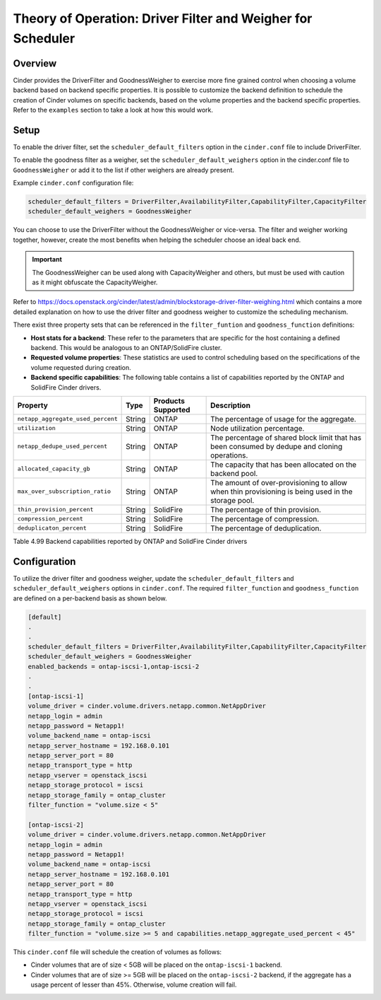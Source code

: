 Theory of Operation: Driver Filter and Weigher for Scheduler
============================================================

Overview
--------

Cinder provides the DriverFilter and GoodnessWeigher to exercise
more fine grained control when choosing a volume backend based
on backend specific properties. It is possible to customize
the backend definition to schedule the creation of Cinder volumes
on specific backends, based on the volume properties and the
backend specific properties. Refer to the ``examples`` section
to take a look at how this would work.

Setup
-----

To enable the driver filter, set the ``scheduler_default_filters``
option in the ``cinder.conf`` file to include DriverFilter.

To enable the goodness filter as a weigher, set the
``scheduler_default_weighers`` option in the cinder.conf file to
``GoodnessWeigher`` or add it to the list if other weighers are
already present.

Example ``cinder.conf`` configuration file:

.. code-block:: ini

   scheduler_default_filters = DriverFilter,AvailabilityFilter,CapabilityFilter,CapacityFilter
   scheduler_default_weighers = GoodnessWeigher

You can choose to use the DriverFilter without the GoodnessWeigher
or vice-versa. The filter and weigher working together, however,
create the most benefits when helping the scheduler choose an
ideal back end.

.. important::

   The GoodnessWeigher can be used along with CapacityWeigher
   and others, but must be used with caution as it might
   obfuscate the CapacityWeigher.

Refer to https://docs.openstack.org/cinder/latest/admin/blockstorage-driver-filter-weighing.html
which contains a more detailed explanation on how to use the driver
filter and goodness weigher to customize the scheduling mechanism.

There exist three property sets that can be referenced in the
``filter_funtion`` and ``goodness_function`` definitions:

- **Host stats for a backend**: These refer to the parameters
  that are specific for the host containing a defined
  backend. This would be analogous to an ONTAP/SolidFire
  cluster.
  
- **Requested volume properties**: These statistics are used
  to control scheduling based on the specifications
  of the volume requested during creation.

- **Backend specific capabilities**: The following table
  contains a list of capabilities reported by the ONTAP
  and SolidFire Cinder drivers.

.. _table-4.99:

+-----------------------------------------+-----------+----------------------------------+----------------------------------------------------------------------------------------------------------------------------------------------------------------------------------------------------------------------------------------------------------------------------------------------------------------------------------------------------------------------------------------------------------------------------------------------------------------------------------------------------------------------------------------------------------------------------------------------------------------------------------------------------------------------------------------------------------------------------------------------+
| Property                                | Type      | Products Supported               | Description                                                                                                                                                                                                                                                                                                                                                                                                                                                                                                                                                                                                                                                                                                                                  |
+=========================================+===========+==================================+==============================================================================================================================================================================================================================================================================================================================================================================================================================================================================================================================================================================================================================================================================================================================================+
| ``netapp_aggregate_used_percent``       | String    | ONTAP                            | The percentage of usage for the aggregate.                                                                                                                                                                                                                                                                                                                                                                                                                                                                                                                                                                                                                                                                                                   |
+-----------------------------------------+-----------+----------------------------------+----------------------------------------------------------------------------------------------------------------------------------------------------------------------------------------------------------------------------------------------------------------------------------------------------------------------------------------------------------------------------------------------------------------------------------------------------------------------------------------------------------------------------------------------------------------------------------------------------------------------------------------------------------------------------------------------------------------------------------------------+
| ``utilization``                         | String    | ONTAP                            | Node utilization percentage.                                                                                                                                                                                                                                                                                          																											       																							        |
+-----------------------------------------+-----------+----------------------------------+----------------------------------------------------------------------------------------------------------------------------------------------------------------------------------------------------------------------------------------------------------------------------------------------------------------------------------------------------------------------------------------------------------------------------------------------------------------------------------------------------------------------------------------------------------------------------------------------------------------------------------------------------------------------------------------------------------------------------------------------+
| ``netapp_dedupe_used_percent``          | String    | ONTAP                            | The percentage of shared block limit that has been consumed by dedupe and cloning operations.                                                                                                                                                                                                          																																																					|
+-----------------------------------------+-----------+----------------------------------+----------------------------------------------------------------------------------------------------------------------------------------------------------------------------------------------------------------------------------------------------------------------------------------------------------------------------------------------------------------------------------------------------------------------------------------------------------------------------------------------------------------------------------------------------------------------------------------------------------------------------------------------------------------------------------------------------------------------------------------------+
| ``allocated_capacity_gb``               | String    | ONTAP                            | The capacity that has been allocated on the backend pool.                                                                                                                                                                       																																																														|
+-----------------------------------------+-----------+----------------------------------+----------------------------------------------------------------------------------------------------------------------------------------------------------------------------------------------------------------------------------------------------------------------------------------------------------------------------------------------------------------------------------------------------------------------------------------------------------------------------------------------------------------------------------------------------------------------------------------------------------------------------------------------------------------------------------------------------------------------------------------------+
| ``max_over_subscription_ratio``         | String    | ONTAP                            | The amount of over-provisioning to allow when thin provisioning is being used in the storage pool.                                                                                                                                                                         																																																									|
+-----------------------------------------+-----------+----------------------------------+----------------------------------------------------------------------------------------------------------------------------------------------------------------------------------------------------------------------------------------------------------------------------------------------------------------------------------------------------------------------------------------------------------------------------------------------------------------------------------------------------------------------------------------------------------------------------------------------------------------------------------------------------------------------------------------------------------------------------------------------+
| ``thin_provision_percent``              | String    | SolidFire                        | The percentage of thin provision.                                                                                                                                                                       																																																																	|
+-----------------------------------------+-----------+----------------------------------+----------------------------------------------------------------------------------------------------------------------------------------------------------------------------------------------------------------------------------------------------------------------------------------------------------------------------------------------------------------------------------------------------------------------------------------------------------------------------------------------------------------------------------------------------------------------------------------------------------------------------------------------------------------------------------------------------------------------------------------------+
| ``compression_percent``                 | String    | SolidFire                        | The percentage of compression.                                                                                                                                                                        																																																																	|
+-----------------------------------------+-----------+----------------------------------+----------------------------------------------------------------------------------------------------------------------------------------------------------------------------------------------------------------------------------------------------------------------------------------------------------------------------------------------------------------------------------------------------------------------------------------------------------------------------------------------------------------------------------------------------------------------------------------------------------------------------------------------------------------------------------------------------------------------------------------------+
| ``deduplicaton_percent``                | String    | SolidFire                        | The percentage of deduplication.                                                                                                                                                                        																																																																	|
+-----------------------------------------+-----------+----------------------------------+----------------------------------------------------------------------------------------------------------------------------------------------------------------------------------------------------------------------------------------------------------------------------------------------------------------------------------------------------------------------------------------------------------------------------------------------------------------------------------------------------------------------------------------------------------------------------------------------------------------------------------------------------------------------------------------------------------------------------------------------+

Table 4.99 Backend capabilities reported by ONTAP and SolidFire Cinder drivers

Configuration
-------------

To utilize the driver filter and goodness weigher, update the
``scheduler_default_filters`` and ``scheduler_default_weighers``
options in ``cinder.conf``. The required ``filter_function``
and ``goodness_function`` are defined on a per-backend basis
as shown below.

.. code-block:: ini

   [default]
   .
   .
   scheduler_default_filters = DriverFilter,AvailabilityFilter,CapabilityFilter,CapacityFilter
   scheduler_default_weighers = GoodnessWeigher
   enabled_backends = ontap-iscsi-1,ontap-iscsi-2
   .
   .
   [ontap-iscsi-1]
   volume_driver = cinder.volume.drivers.netapp.common.NetAppDriver
   netapp_login = admin
   netapp_password = Netapp1!
   volume_backend_name = ontap-iscsi
   netapp_server_hostname = 192.168.0.101
   netapp_server_port = 80
   netapp_transport_type = http
   netapp_vserver = openstack_iscsi
   netapp_storage_protocol = iscsi
   netapp_storage_family = ontap_cluster
   filter_function = "volume.size < 5"

   [ontap-iscsi-2]
   volume_driver = cinder.volume.drivers.netapp.common.NetAppDriver
   netapp_login = admin
   netapp_password = Netapp1!
   volume_backend_name = ontap-iscsi
   netapp_server_hostname = 192.168.0.101
   netapp_server_port = 80
   netapp_transport_type = http
   netapp_vserver = openstack_iscsi
   netapp_storage_protocol = iscsi
   netapp_storage_family = ontap_cluster
   filter_function = "volume.size >= 5 and capabilities.netapp_aggregate_used_percent < 45"

This ``cinder.conf`` file will schedule the creation of volumes as follows:

-   Cinder volumes that are of size < 5GB will be placed on the ``ontap-iscsi-1``
    backend.
-   Cinder volumes that are of size >= 5GB will be placed on the ``ontap-iscsi-2``
    backend, if the aggregate has a usage percent of lesser than 45%. Otherwise,
    volume creation will fail.
